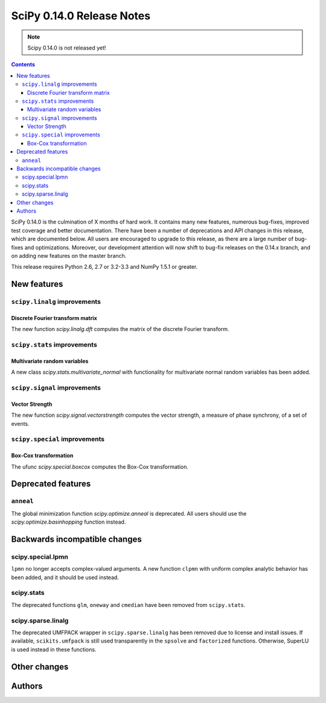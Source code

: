 ==========================
SciPy 0.14.0 Release Notes
==========================

.. note:: Scipy 0.14.0 is not released yet!

.. contents::

SciPy 0.14.0 is the culmination of X months of hard work. It contains
many new features, numerous bug-fixes, improved test coverage and
better documentation.  There have been a number of deprecations and
API changes in this release, which are documented below.  All users
are encouraged to upgrade to this release, as there are a large number
of bug-fixes and optimizations.  Moreover, our development attention
will now shift to bug-fix releases on the 0.14.x branch, and on adding
new features on the master branch.

This release requires Python 2.6, 2.7 or 3.2-3.3 and NumPy 1.5.1 or greater.


New features
============

``scipy.linalg`` improvements
-----------------------------

Discrete Fourier transform matrix
^^^^^^^^^^^^^^^^^^^^^^^^^^^^^^^^^

The new function `scipy.linalg.dft` computes the matrix of the
discrete Fourier transform.

``scipy.stats`` improvements
----------------------------

Multivariate random variables
^^^^^^^^^^^^^^^^^^^^^^^^^^^^^

A new class `scipy.stats.multivariate_normal` with functionality for 
multivariate normal random variables has been added.

``scipy.signal`` improvements
-----------------------------

Vector Strength
^^^^^^^^^^^^^^^

The new function `scipy.signal.vectorstrength` computes the vector strength,
a measure of phase synchrony, of a set of events.

``scipy.special`` improvements
------------------------------

Box-Cox transformation
^^^^^^^^^^^^^^^^^^^^^^

The ufunc `scipy.special.boxcox` computes the Box-Cox transformation.

Deprecated features
===================

``anneal``
----------

The global minimization function `scipy.optimize.anneal` is deprecated.
All users should use the `scipy.optimize.basinhopping` function instead.


Backwards incompatible changes
==============================

scipy.special.lpmn
------------------

``lpmn`` no longer accepts complex-valued arguments. A new function
``clpmn`` with uniform complex analytic behavior has been added, and
it should be used instead.


scipy.stats
-----------

The deprecated functions ``glm``, ``oneway`` and ``cmedian`` have been removed
from ``scipy.stats``.


scipy.sparse.linalg
-------------------

The deprecated UMFPACK wrapper in ``scipy.sparse.linalg`` has been removed due
to license and install issues.  If available, ``scikits.umfpack`` is still used
transparently in the ``spsolve`` and ``factorized`` functions.  Otherwise,
SuperLU is used instead in these functions.


Other changes
=============


Authors
=======

